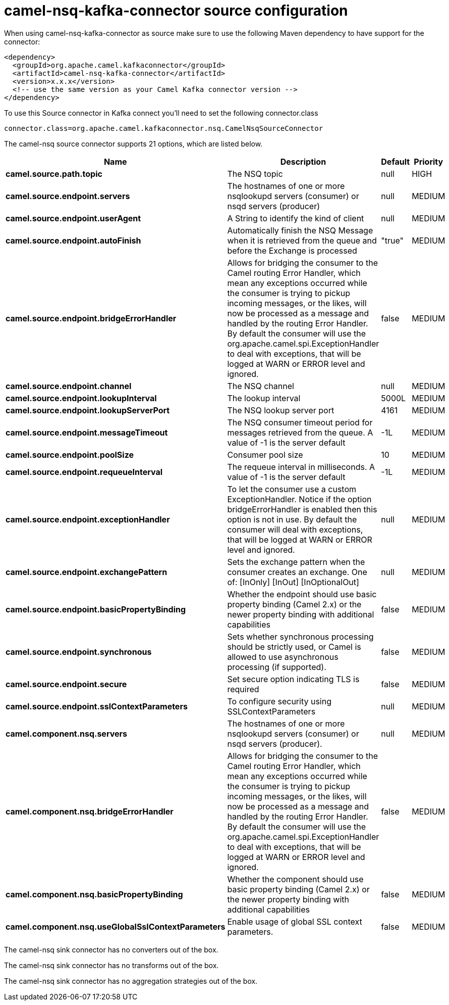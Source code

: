 // kafka-connector options: START
[[camel-nsq-kafka-connector-source]]
= camel-nsq-kafka-connector source configuration

When using camel-nsq-kafka-connector as source make sure to use the following Maven dependency to have support for the connector:

[source,xml]
----
<dependency>
  <groupId>org.apache.camel.kafkaconnector</groupId>
  <artifactId>camel-nsq-kafka-connector</artifactId>
  <version>x.x.x</version>
  <!-- use the same version as your Camel Kafka connector version -->
</dependency>
----

To use this Source connector in Kafka connect you'll need to set the following connector.class

[source,java]
----
connector.class=org.apache.camel.kafkaconnector.nsq.CamelNsqSourceConnector
----


The camel-nsq source connector supports 21 options, which are listed below.



[width="100%",cols="2,5,^1,2",options="header"]
|===
| Name | Description | Default | Priority
| *camel.source.path.topic* | The NSQ topic | null | HIGH
| *camel.source.endpoint.servers* | The hostnames of one or more nsqlookupd servers (consumer) or nsqd servers (producer) | null | MEDIUM
| *camel.source.endpoint.userAgent* | A String to identify the kind of client | null | MEDIUM
| *camel.source.endpoint.autoFinish* | Automatically finish the NSQ Message when it is retrieved from the queue and before the Exchange is processed | "true" | MEDIUM
| *camel.source.endpoint.bridgeErrorHandler* | Allows for bridging the consumer to the Camel routing Error Handler, which mean any exceptions occurred while the consumer is trying to pickup incoming messages, or the likes, will now be processed as a message and handled by the routing Error Handler. By default the consumer will use the org.apache.camel.spi.ExceptionHandler to deal with exceptions, that will be logged at WARN or ERROR level and ignored. | false | MEDIUM
| *camel.source.endpoint.channel* | The NSQ channel | null | MEDIUM
| *camel.source.endpoint.lookupInterval* | The lookup interval | 5000L | MEDIUM
| *camel.source.endpoint.lookupServerPort* | The NSQ lookup server port | 4161 | MEDIUM
| *camel.source.endpoint.messageTimeout* | The NSQ consumer timeout period for messages retrieved from the queue. A value of -1 is the server default | -1L | MEDIUM
| *camel.source.endpoint.poolSize* | Consumer pool size | 10 | MEDIUM
| *camel.source.endpoint.requeueInterval* | The requeue interval in milliseconds. A value of -1 is the server default | -1L | MEDIUM
| *camel.source.endpoint.exceptionHandler* | To let the consumer use a custom ExceptionHandler. Notice if the option bridgeErrorHandler is enabled then this option is not in use. By default the consumer will deal with exceptions, that will be logged at WARN or ERROR level and ignored. | null | MEDIUM
| *camel.source.endpoint.exchangePattern* | Sets the exchange pattern when the consumer creates an exchange. One of: [InOnly] [InOut] [InOptionalOut] | null | MEDIUM
| *camel.source.endpoint.basicPropertyBinding* | Whether the endpoint should use basic property binding (Camel 2.x) or the newer property binding with additional capabilities | false | MEDIUM
| *camel.source.endpoint.synchronous* | Sets whether synchronous processing should be strictly used, or Camel is allowed to use asynchronous processing (if supported). | false | MEDIUM
| *camel.source.endpoint.secure* | Set secure option indicating TLS is required | false | MEDIUM
| *camel.source.endpoint.sslContextParameters* | To configure security using SSLContextParameters | null | MEDIUM
| *camel.component.nsq.servers* | The hostnames of one or more nsqlookupd servers (consumer) or nsqd servers (producer). | null | MEDIUM
| *camel.component.nsq.bridgeErrorHandler* | Allows for bridging the consumer to the Camel routing Error Handler, which mean any exceptions occurred while the consumer is trying to pickup incoming messages, or the likes, will now be processed as a message and handled by the routing Error Handler. By default the consumer will use the org.apache.camel.spi.ExceptionHandler to deal with exceptions, that will be logged at WARN or ERROR level and ignored. | false | MEDIUM
| *camel.component.nsq.basicPropertyBinding* | Whether the component should use basic property binding (Camel 2.x) or the newer property binding with additional capabilities | false | MEDIUM
| *camel.component.nsq.useGlobalSslContextParameters* | Enable usage of global SSL context parameters. | false | MEDIUM
|===



The camel-nsq sink connector has no converters out of the box.





The camel-nsq sink connector has no transforms out of the box.





The camel-nsq sink connector has no aggregation strategies out of the box.
// kafka-connector options: END
